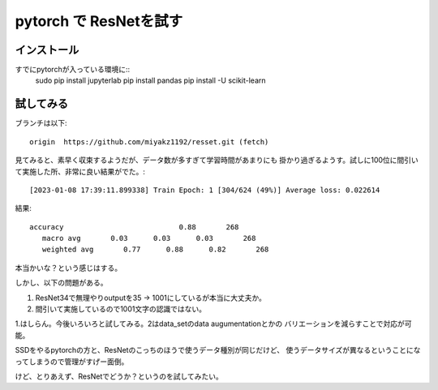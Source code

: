================================================
pytorch で ResNetを試す
================================================

インストール
=================

すでにpytorchが入っている環境に:: 
  sudo pip  install jupyterlab
  pip install pandas
  pip install -U scikit-learn
  

試してみる
============

ブランチは以下::

  origin  https://github.com/miyakz1192/resset.git (fetch)

見てみると、素早く収束するようだが、データ数が多すぎて学習時間があまりにも
掛かり過ぎるようす。試しに100位に間引いて実施した所、非常に良い結果がでた。::

[2023-01-08 17:39:11.899338] Train Epoch: 1 [304/624 (49%)] Average loss: 0.022614

結果::

    accuracy                           0.88       268
       macro avg       0.03      0.03      0.03       268
       weighted avg       0.77      0.88      0.82       268

本当かいな？という感じはする。


しかし、以下の問題がある。

1. ResNet34で無理やりoutputを35 -> 1001にしているが本当に大丈夫か。
2. 間引いて実施しているので1001文字の認識ではない。

1.はしらん。今後いろいろと試してみる。2はdata_setのdata augumentationとかの
バリエーションを減らすことで対応が可能。

SSDをやるpytorchの方と、ResNetのこっちのほうで使うデータ種別が同じだけど、
使うデータサイズが異なるということになってしまうので管理がすげー面倒。

けど、とりあえず、ResNetでどうか？というのを試してみたい。

